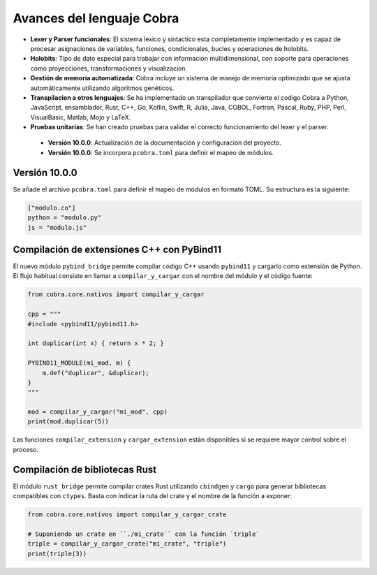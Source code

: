 
Avances del lenguaje Cobra
==========================

- **Lexer y Parser funcionales**: El sistema lexico y sintactico esta completamente implementado y es capaz de procesar asignaciones de variables, funciones, condicionales, bucles y operaciones de holobits.
- **Holobits**: Tipo de dato especial para trabajar con informacion multidimensional, con soporte para operaciones como proyecciones, transformaciones y visualizacion.
- **Gestión de memoria automatizada**: Cobra incluye un sistema de manejo de memoria optimizado que se ajusta automáticamente utilizando algoritmos genéticos.
- **Transpilacion a otros lenguajes**: Se ha implementado un transpilador que convierte el codigo Cobra a Python, JavaScript, ensamblador, Rust, C++, Go, Kotlin, Swift, R, Julia, Java, COBOL, Fortran, Pascal, Ruby, PHP, Perl, VisualBasic, Matlab, Mojo y LaTeX.
- **Pruebas unitarias**: Se han creado pruebas para validar el correcto funcionamiento del lexer y el parser.

 - **Versión 10.0.0**: Actualización de la documentación y configuración del proyecto.
 - **Versión 10.0.0**: Se incorpora ``pcobra.toml`` para definir el mapeo de módulos.

Versión 10.0.0
-----------
Se añade el archivo ``pcobra.toml`` para definir el mapeo de módulos en formato TOML. Su estructura es la siguiente:

.. code-block:: toml

   ["modulo.co"]
   python = "modulo.py"
   js = "modulo.js"

Compilación de extensiones C++ con PyBind11
------------------------------------------
El nuevo módulo ``pybind_bridge`` permite compilar código C++ usando
``pybind11`` y cargarlo como extensión de Python. El flujo habitual
consiste en llamar a ``compilar_y_cargar`` con el nombre del módulo y
el código fuente:

.. code-block:: python

   from cobra.core.nativos import compilar_y_cargar

   cpp = """
   #include <pybind11/pybind11.h>

   int duplicar(int x) { return x * 2; }

   PYBIND11_MODULE(mi_mod, m) {
       m.def("duplicar", &duplicar);
   }
   """

   mod = compilar_y_cargar("mi_mod", cpp)
   print(mod.duplicar(5))

Las funciones ``compilar_extension`` y ``cargar_extension`` están
disponibles si se requiere mayor control sobre el proceso.

Compilación de bibliotecas Rust
--------------------------------
El módulo ``rust_bridge`` permite compilar crates Rust utilizando
``cbindgen`` y ``cargo`` para generar bibliotecas compatibles con
``ctypes``. Basta con indicar la ruta del crate y el nombre de la
función a exponer:

.. code-block:: python

   from cobra.core.nativos import compilar_y_cargar_crate

   # Suponiendo un crate en ``./mi_crate`` con la función `triple`
   triple = compilar_y_cargar_crate("mi_crate", "triple")
   print(triple(3))

